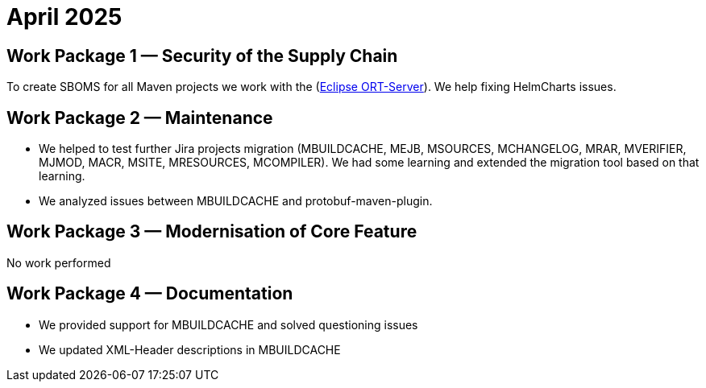 = April 2025
:icons: font

== Work Package 1 — Security of the Supply Chain

To create SBOMS for all Maven projects we work with the (https://projects.eclipse.org/projects/technology.apoapsis[Eclipse ORT-Server]).
We help fixing HelmCharts issues.

== Work Package 2 — Maintenance

* We helped to test further Jira projects migration (MBUILDCACHE, MEJB, MSOURCES, MCHANGELOG, MRAR, MVERIFIER, MJMOD, MACR, MSITE, MRESOURCES, MCOMPILER).
We had some learning and extended the migration tool based on that learning.

* We analyzed issues between MBUILDCACHE and protobuf-maven-plugin.

== Work Package 3 — Modernisation of Core Feature

No work performed

== Work Package 4 — Documentation

* We provided support for MBUILDCACHE and solved questioning issues

* We updated XML-Header descriptions in MBUILDCACHE


